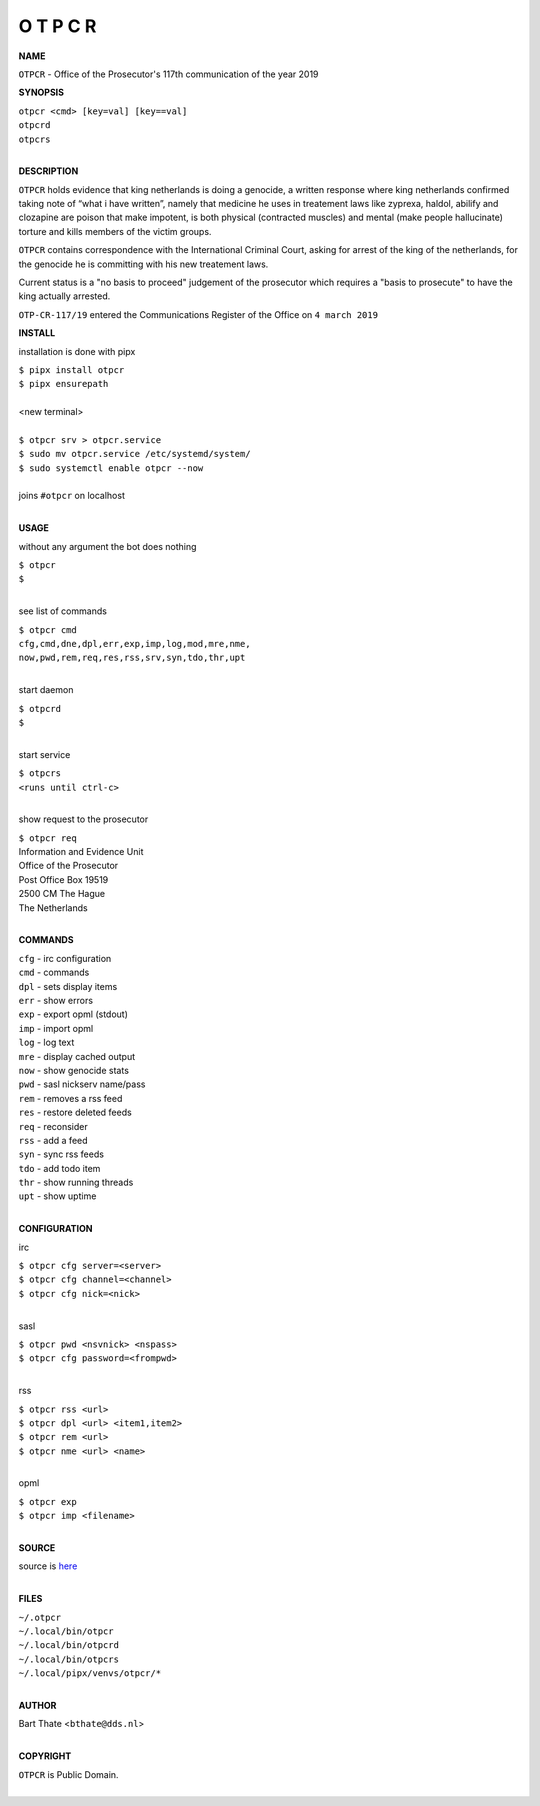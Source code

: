 O T P C R
=========


**NAME**


``OTPCR`` - Office of the Prosecutor's 117th communication of the year 2019


**SYNOPSIS**


| ``otpcr <cmd> [key=val] [key==val]``
| ``otpcrd`` 
| ``otpcrs``
|

**DESCRIPTION**


``OTPCR`` holds evidence that king
netherlands is doing a genocide, a
written response where king
netherlands confirmed taking note
of “what i have written”, namely
that medicine he uses in treatement laws
like zyprexa, haldol, abilify and clozapine
are poison that make impotent, is both
physical (contracted muscles) and
mental (make people hallucinate)
torture and kills members of the
victim groups.

``OTPCR`` contains correspondence with the
International Criminal Court, asking for arrest
of the king of the netherlands, for the genocide
he is committing with his new treatement laws.

Current status is a "no basis to proceed"
judgement of the prosecutor which requires a
"basis to prosecute" to have the king actually
arrested.


``OTP-CR-117/19`` entered the Communications
Register of the Office on ``4 march 2019``


**INSTALL**

installation is done with pipx

| ``$ pipx install otpcr``
| ``$ pipx ensurepath``
|
| <new terminal>
|
| ``$ otpcr srv > otpcr.service``
| ``$ sudo mv otpcr.service /etc/systemd/system/``
| ``$ sudo systemctl enable otpcr --now``
|
| joins ``#otpcr`` on localhost
|

**USAGE**

without any argument the bot does nothing

| ``$ otpcr``
| ``$``
|

see list of commands

| ``$ otpcr cmd``
| ``cfg,cmd,dne,dpl,err,exp,imp,log,mod,mre,nme,``
| ``now,pwd,rem,req,res,rss,srv,syn,tdo,thr,upt``
|

start daemon

| ``$ otpcrd``
| ``$``
|

start service

| ``$ otpcrs``
| ``<runs until ctrl-c>``
|

show request to the prosecutor

| ``$ otpcr req``
| Information and Evidence Unit
| Office of the Prosecutor
| Post Office Box 19519
| 2500 CM The Hague
| The Netherlands
|

**COMMANDS**

| ``cfg`` - irc configuration
| ``cmd`` - commands
| ``dpl`` - sets display items
| ``err`` - show errors
| ``exp`` - export opml (stdout)
| ``imp`` - import opml
| ``log`` - log text
| ``mre`` - display cached output
| ``now`` - show genocide stats
| ``pwd`` - sasl nickserv name/pass
| ``rem`` - removes a rss feed
| ``res`` - restore deleted feeds
| ``req`` - reconsider
| ``rss`` - add a feed
| ``syn`` - sync rss feeds
| ``tdo`` - add todo item
| ``thr`` - show running threads
| ``upt`` - show uptime
|

**CONFIGURATION**

irc

| ``$ otpcr cfg server=<server>``
| ``$ otpcr cfg channel=<channel>``
| ``$ otpcr cfg nick=<nick>``
|

sasl

| ``$ otpcr pwd <nsvnick> <nspass>``
| ``$ otpcr cfg password=<frompwd>``
|

rss

| ``$ otpcr rss <url>``
| ``$ otpcr dpl <url> <item1,item2>``
| ``$ otpcr rem <url>``
| ``$ otpcr nme <url> <name>``
|

opml

| ``$ otpcr exp``
| ``$ otpcr imp <filename>``
|


**SOURCE**

| source is `here <https://github.com/otpcr/otpcr>`_
|

**FILES**

| ``~/.otpcr``
| ``~/.local/bin/otpcr``
| ``~/.local/bin/otpcrd``
| ``~/.local/bin/otpcrs``
| ``~/.local/pipx/venvs/otpcr/*``
|

**AUTHOR**

| Bart Thate <``bthate@dds.nl``>
|

**COPYRIGHT**

| ``OTPCR`` is Public Domain.
|
